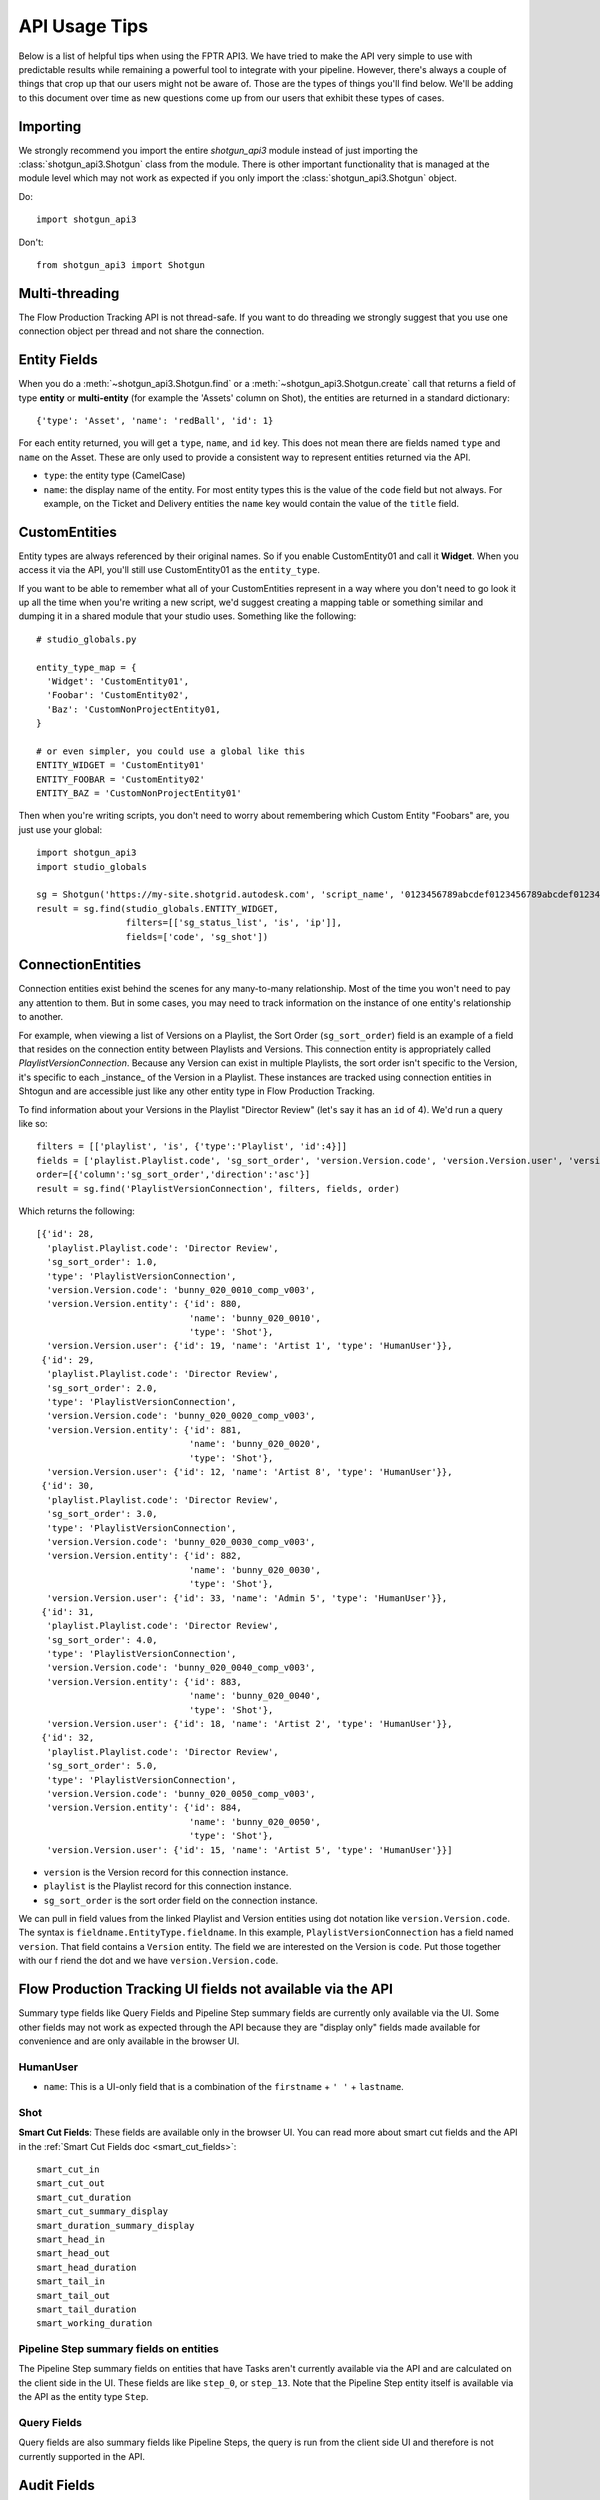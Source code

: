 ##############
API Usage Tips
##############

Below is a list of helpful tips when using the FPTR API3. We have tried to make the API very
simple to use with predictable results while remaining a powerful tool to integrate with your 
pipeline. However, there's always a couple of things that crop up that our users might not be 
aware of. Those are the types of things you'll find below. We'll be adding to this document over 
time as new questions come up from our users that exhibit these types of cases.

*********
Importing
*********

We strongly recommend you import the entire `shotgun_api3` module instead of just importing the
:class:`shotgun_api3.Shotgun` class from the module. There is other important functionality that
is managed at the module level which may not work as expected if you only import the
:class:`shotgun_api3.Shotgun` object.

Do::

    import shotgun_api3

Don't::

    from shotgun_api3 import Shotgun

***************
Multi-threading
***************
The Flow Production Tracking API is not thread-safe. If you want to do threading we strongly suggest that you use
one connection object per thread and not share the connection.

.. _entity-fields:

*************
Entity Fields
*************

When you do a :meth:`~shotgun_api3.Shotgun.find` or a :meth:`~shotgun_api3.Shotgun.create` call
that returns a field of type **entity** or **multi-entity** (for example the 'Assets' column on Shot),
the entities are returned in a standard dictionary::

    {'type': 'Asset', 'name': 'redBall', 'id': 1}

For each entity returned, you will get a ``type``, ``name``, and ``id`` key. This does not mean 
there are fields named ``type`` and ``name`` on the Asset. These are only used to provide a 
consistent way to represent entities returned via the API.

- ``type``: the entity type (CamelCase)
- ``name``: the display name of the entity. For most entity types this is the value of the ``code``
  field but not always. For example, on the Ticket and Delivery entities the ``name`` key would 
  contain the value of the ``title`` field.

.. _custom_entities:

**************
CustomEntities
**************
Entity types are always referenced by their original names. So if you enable CustomEntity01 and
call it **Widget**. When you access it via the API, you'll still use CustomEntity01 as the
``entity_type``.

If you want to be able to remember what all of your CustomEntities represent in a way where you
don't need to go look it up all the time when you're writing a new script, we'd suggest creating
a mapping table or something similar and dumping it in a shared module that your studio uses.
Something like the following::

    # studio_globals.py

    entity_type_map = {
      'Widget': 'CustomEntity01',
      'Foobar': 'CustomEntity02',
      'Baz': 'CustomNonProjectEntity01,
    }

    # or even simpler, you could use a global like this
    ENTITY_WIDGET = 'CustomEntity01'
    ENTITY_FOOBAR = 'CustomEntity02'
    ENTITY_BAZ = 'CustomNonProjectEntity01'

Then when you're writing scripts, you don't need to worry about remembering which Custom Entity
"Foobars" are, you just use your global::

    import shotgun_api3
    import studio_globals

    sg = Shotgun('https://my-site.shotgrid.autodesk.com', 'script_name', '0123456789abcdef0123456789abcdef0123456')
    result = sg.find(studio_globals.ENTITY_WIDGET,
                     filters=[['sg_status_list', 'is', 'ip']],
                     fields=['code', 'sg_shot'])

.. _connection_entities:

******************
ConnectionEntities
******************

Connection entities exist behind the scenes for any many-to-many relationship. Most of the time
you won't need to pay any attention to them. But in some cases, you may need to track information
on the instance of one entity's relationship to another.

For example, when viewing a list of Versions on a Playlist, the Sort Order (``sg_sort_order``) field is an 
example of a field that resides on the connection entity between Playlists and Versions. This
connection entity is appropriately called `PlaylistVersionConnection`. Because any Version can 
exist in multiple Playlists, the sort order isn't specific to the Version, it's specific to 
each _instance_ of the Version in a Playlist. These instances are tracked using connection 
entities in Shtogun and are accessible just like any other entity type in Flow Production Tracking.

To find information about your Versions in the Playlist "Director Review" (let's say it has an 
``id`` of 4). We'd run a query like so::

    filters = [['playlist', 'is', {'type':'Playlist', 'id':4}]]
    fields = ['playlist.Playlist.code', 'sg_sort_order', 'version.Version.code', 'version.Version.user', 'version.Version.entity']
    order=[{'column':'sg_sort_order','direction':'asc'}]
    result = sg.find('PlaylistVersionConnection', filters, fields, order)


Which returns the following::

    [{'id': 28,
      'playlist.Playlist.code': 'Director Review',
      'sg_sort_order': 1.0,
      'type': 'PlaylistVersionConnection',
      'version.Version.code': 'bunny_020_0010_comp_v003',
      'version.Version.entity': {'id': 880,
                                 'name': 'bunny_020_0010',
                                 'type': 'Shot'},
      'version.Version.user': {'id': 19, 'name': 'Artist 1', 'type': 'HumanUser'}},
     {'id': 29,
      'playlist.Playlist.code': 'Director Review',
      'sg_sort_order': 2.0,
      'type': 'PlaylistVersionConnection',
      'version.Version.code': 'bunny_020_0020_comp_v003',
      'version.Version.entity': {'id': 881,
                                 'name': 'bunny_020_0020',
                                 'type': 'Shot'},
      'version.Version.user': {'id': 12, 'name': 'Artist 8', 'type': 'HumanUser'}},
     {'id': 30,
      'playlist.Playlist.code': 'Director Review',
      'sg_sort_order': 3.0,
      'type': 'PlaylistVersionConnection',
      'version.Version.code': 'bunny_020_0030_comp_v003',
      'version.Version.entity': {'id': 882,
                                 'name': 'bunny_020_0030',
                                 'type': 'Shot'},
      'version.Version.user': {'id': 33, 'name': 'Admin 5', 'type': 'HumanUser'}},
     {'id': 31,
      'playlist.Playlist.code': 'Director Review',
      'sg_sort_order': 4.0,
      'type': 'PlaylistVersionConnection',
      'version.Version.code': 'bunny_020_0040_comp_v003',
      'version.Version.entity': {'id': 883,
                                 'name': 'bunny_020_0040',
                                 'type': 'Shot'},
      'version.Version.user': {'id': 18, 'name': 'Artist 2', 'type': 'HumanUser'}},
     {'id': 32,
      'playlist.Playlist.code': 'Director Review',
      'sg_sort_order': 5.0,
      'type': 'PlaylistVersionConnection',
      'version.Version.code': 'bunny_020_0050_comp_v003',
      'version.Version.entity': {'id': 884,
                                 'name': 'bunny_020_0050',
                                 'type': 'Shot'},
      'version.Version.user': {'id': 15, 'name': 'Artist 5', 'type': 'HumanUser'}}]


- ``version`` is the Version record for this connection instance.
- ``playlist`` is the Playlist record for this connection instance.
- ``sg_sort_order`` is the sort order field on the connection instance.

We can pull in field values from the linked Playlist and Version entities using dot notation like 
``version.Version.code``. The syntax is ``fieldname.EntityType.fieldname``. In this example, 
``PlaylistVersionConnection`` has a field named ``version``. That field contains a ``Version`` 
entity. The field we are interested on the Version is ``code``. Put those together with our f
riend the dot and we have ``version.Version.code``.

************************************************************
Flow Production Tracking UI fields not available via the API
************************************************************

Summary type fields like Query Fields and Pipeline Step summary fields are currently only available 
via the UI. Some other fields may not work as expected through the API because they are "display 
only" fields made available for convenience and are only available in the browser UI.

HumanUser
=========

- ``name``: This is a UI-only field that is a combination of the ``firstname`` + ``' '`` + 
  ``lastname``.

Shot
====

**Smart Cut Fields**: These fields are available only in the browser UI. You can read more about 
smart cut fields and the API in the :ref:`Smart Cut Fields doc <smart_cut_fields>`::

    smart_cut_in
    smart_cut_out
    smart_cut_duration
    smart_cut_summary_display
    smart_duration_summary_display
    smart_head_in
    smart_head_out
    smart_head_duration
    smart_tail_in
    smart_tail_out
    smart_tail_duration
    smart_working_duration


Pipeline Step summary fields on entities
========================================

The Pipeline Step summary fields on entities that have Tasks aren't currently available via the API 
and are calculated on the client side in the UI. These fields are like ``step_0``, or ``step_13``. 
Note that the Pipeline Step entity itself is available via the API as the entity type ``Step``.

Query Fields
============

Query fields are also summary fields like Pipeline Steps, the query is run from the client side UI 
and therefore is not currently supported in the API.

************
Audit Fields
************
You can set the ``created_by`` and ``created_at`` fields via the API at creation time. This is 
often useful for when you're importing or migrating data from another source and want to keep the 
history in tact. However, you cannot set the ``updated_by`` and ``updated_at`` fields. These are 
automatically set whenever an entity is created or updated.

.. _logging: 

*****************************
Logging Messages from the API
*****************************

The API uses standard python logging but does not define a handler.

To see the logging output in stdout, define a streamhandler in your script::

    import logging
    import shotgun_api3 as shotgun
    logging.basicConfig(level=logging.DEBUG)

To write logging output from the Flow Production Tracking API to a file, define a file handler in your script::

    import logging
    import shotgun_api3 as shotgun
    logging.basicConfig(level=logging.DEBUG, filename='/path/to/your/log')

To suppress the logging output from the API in a script which uses logging, set the level of the 
Flow Production Tracking logger to a higher level::

    import logging
    import shotgun_api3 as shotgun
    sg_log = logging.getLogger('shotgun_api3')
    sg_log.setLevel(logging.ERROR)

*************
Optimizations
*************

.. _combining-related-queries: 

Combining Related Queries
=========================
Reducing round-trips for data via the API can significantly improve the speed of your application.
Much like "Bubble Fields" / "Field Hopping" in the UI, we can poll Flow Production Tracking for data on the fields
of entities linked to our main query, both as a part of the query parameters as well as in the
data returned.

Starting with a simple and common example, many queries require knowing what project your data is
associated with. Without using "field hopping" in an API call, you would first get the project and
then use that data for your follow up query, like so::

    # Get the project
    project_name = 'Big Buck Bunny'
    sg_project = sg.find("Project", [['name', 'is', project_name]])

    # Use project result to get associated shots
    sg_shots = sg.find("Shot", [['project', 'is', sg_project]], ['code'])

With "field hopping" you can combine these queries into::

    # Get all shots on 'Big Buck Bunny' project
    project_name = 'Big Buck Bunny'
    sg_shots = sg.find("Shot", [['project.Project.name', 'is', project_name]], ['code'])

As you can see above, the syntax is to use "``.``" dot notation, joining field names to entity
types in a chain. In this example we start with the field ``project`` on the ``Shot`` entity, then
specify we're looking for the "name" field on the Project entity by specifying ``Project.name``.

Now that we've demonstrated querying using dot notation, let's take a look at returning linked data
by adding the status of each Sequence entity associated with each Shot in our previous query::

    # Get shot codes and sequence status all in one query
    project_name = 'Big Buck Bunny'
    sg_shots = sg.find("Shot", [['project.Project.name', 'is', project_name]],
                       ['code', 'sg_sequence.Sequence.sg_status_list'])

The previous examples use the :meth:`~shotgun_api3.Shotgun.find` method. However, it's also applicable
to the :meth:`~shotgun_api3.Shotgun.create` method.

.. note::
    Due to performance concerns with deep linking, we only support using dot notation chains for
    single-entity relationships. This means that if you try to pull data through a multi-entity
    field you will not get the desired result.